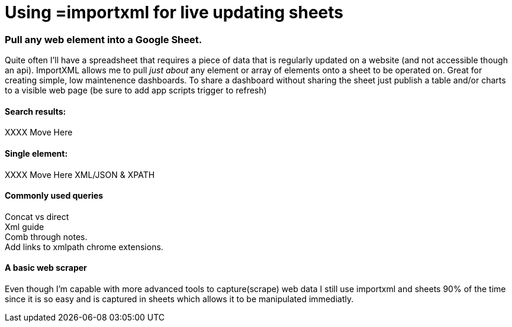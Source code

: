 = Using =importxml for live updating sheets

=== Pull any web element into a Google Sheet.

Quite often I'll have a spreadsheet that requires a piece of data that is regularly updated on a website (and not accessible though an api). ImportXML allows me to pull _just about_ any element or array of elements onto a sheet to be operated on. Great for creating simple, low maintenence dashboards. To share a dashboard without sharing the sheet just publish a table and/or charts to a visible web page (be sure to add app scripts trigger to refresh)

==== Search results:
XXXX Move Here

==== Single element:
XXXX Move Here
XML/JSON & XPATH

==== Commonly used queries
Concat vs direct +
Xml guide +
Comb through notes. +
Add links to xmlpath chrome extensions.

==== A basic web scraper
Even though I'm capable with more advanced tools to capture(scrape) web data I still use importxml and sheets 90% of the time since it is so easy and is captured in sheets which allows it to be manipulated immediatly. 